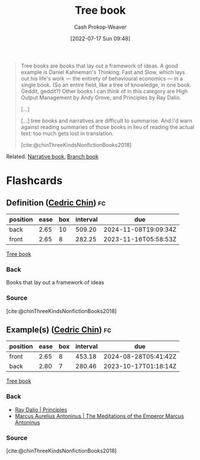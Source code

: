 :PROPERTIES:
:ID:       3784b9a9-ad2f-4537-864a-7362f21cd014
:LAST_MODIFIED: [2023-09-05 Tue 20:17]
:END:
#+title: Tree book
#+hugo_custom_front_matter: :slug "3784b9a9-ad2f-4537-864a-7362f21cd014"
#+author: Cash Prokop-Weaver
#+date: [2022-07-17 Sun 09:48]
#+filetags: :concept:

#+begin_quote
Tree books are books that lay out a framework of ideas. A good example is Daniel Kahneman's Thinking: Fast and Slow, which lays out his life's work — the entirety of behavioural economics — in a single book. (So an entire field, like a tree of knowledge, in one book. Geddit, geddit?) Other books I can think of in this category are High Output Management by Andy Grove, and Principles by Ray Dalio.

[...]

[...] tree books and narratives are difficult to summarise. And I'd warn against reading summaries of those books in lieu of reading the actual text: too much gets lost in translation.

[cite:@chinThreeKindsNonfictionBooks2018]
#+end_quote

Related: [[id:4ac6dd25-cd22-4a7d-b41a-7881c7eb33e8][Narrative book]], [[id:065a0303-c2d3-40a0-a8fb-793f19f02526][Branch book]]
* Flashcards
:PROPERTIES:
:ANKI_DECK: Default
:END:
** Definition ([[id:4c9b1bbf-2a4b-43fa-a266-b559c018d80e][Cedric Chin]]) :fc:
:PROPERTIES:
:ID:       c4368fb8-a26f-4a72-9140-f63bdc06d288
:ANKI_NOTE_ID: 1640627827897
:FC_CREATED: 2021-12-27T17:57:07Z
:FC_TYPE:  double
:END:
:REVIEW_DATA:
| position | ease | box | interval | due                  |
|----------+------+-----+----------+----------------------|
| back     | 2.65 |  10 |   509.20 | 2024-11-08T19:09:34Z |
| front    | 2.65 |   8 |   282.25 | 2023-11-16T05:58:53Z |
:END:
[[id:3784b9a9-ad2f-4537-864a-7362f21cd014][Tree book]]
*** Back
Books that lay out a framework of ideas
*** Source
[cite:@chinThreeKindsNonfictionBooks2018]
** Example(s) ([[id:4c9b1bbf-2a4b-43fa-a266-b559c018d80e][Cedric Chin]]) :fc:
:PROPERTIES:
:ID:       bc9b8e5f-4701-46ad-b541-5eb59e3ccb4c
:ANKI_NOTE_ID: 1658076800655
:FC_CREATED: 2022-07-17T16:53:20Z
:FC_TYPE:  double
:END:
:REVIEW_DATA:
| position | ease | box | interval | due                  |
|----------+------+-----+----------+----------------------|
| front    | 2.65 |   8 |   453.18 | 2024-08-28T05:41:42Z |
| back     | 2.80 |   7 |   280.46 | 2023-10-17T01:18:14Z |
:END:
[[id:3784b9a9-ad2f-4537-864a-7362f21cd014][Tree book]]
*** Back
- [[id:c605b581-d3f9-4eed-a296-f7d72b580db3][Ray Dalio | Principles]]
- [[id:84e0e30f-a362-4aae-b540-4541e00af0a8][Marcus Aurelius Antoninus | The Meditations of the Emperor Marcus Antoninus]]
*** Source
[cite:@chinThreeKindsNonfictionBooks2018]
#+print_bibliography:
